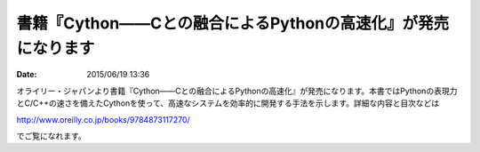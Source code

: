 .. article::
   :date: 2015/06/19 13:36


書籍『Cython――Cとの融合によるPythonの高速化』が発売になります
==========================================================================

:date: 2015/06/19 13:36

オライリー・ジャパンより書籍『Cython――Cとの融合によるPythonの高速化』が発売になります。本書ではPythonの表現力とC/C++の速さを備えたCythonを使って、高速なシステムを効率的に開発する手法を示します。詳細な内容と目次などは

http://www.oreilly.co.jp/books/9784873117270/

でご覧になれます。

